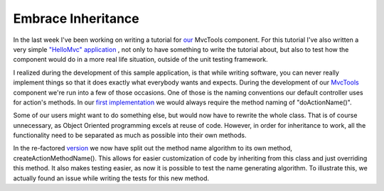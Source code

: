 Embrace Inheritance
===================

.. articleMetaData::
   :Where: Skien, Norway
   :Date: 20081018 1613 CEST
   :Tags: blog, php, work

In the last week I've been working on writing a tutorial for `our`_ MvcTools component. For this
tutorial I've also written a very simple `"HelloMvc" application`_ , not only to have something to write the tutorial
about, but also to test how the component would do in a more real life
situation, outside of the unit testing framework.

I realized during the development of this sample application, is that
while writing software, you can never really implement things so that it
does exactly what everybody wants and expects. During the development of
our `MvcTools`_ component we're run into a few of those occasions. One of those is the
naming conventions our default controller uses for action's methods. In
our `first implementation`_ we would always require the method naming of
"doActionName()".

Some of our users might want to do something else, but would now have to
rewrite the whole class. That is of course unnecessary, as Object
Oriented programming excels at reuse of code. However, in order for
inheritance to work, all the functionality need to be separated as much
as possible into their own methods.

In the re-factored `version`_ we now have split out the method name algorithm to its own method,
createActionMethodName(). This allows for easier customization of code
by inheriting from this class and just overriding this method. It also
makes testing easier, as now it is possible to test the name generating
algorithm. To illustrate this, we actually found an issue while writing
the tests for this new method.


.. _`our`: http://ezcomponents.org
.. _`"HelloMvc" application`: http://svn.ezcomponents.org/viewvc.cgi/docs/examples/applications/HelloMvc/
.. _`MvcTools`: http://ezcomponents.org/docs/tutorials/MvcTools
.. _`first implementation`: http://svn.ezcomponents.org/viewvc.cgi/trunk/MvcTools/src/interfaces/controller.php?revision=8970&view=markup
.. _`version`: http://svn.ezcomponents.org/viewvc.cgi/trunk/MvcTools/src/interfaces/controller.php?revision=9132&view=markup

